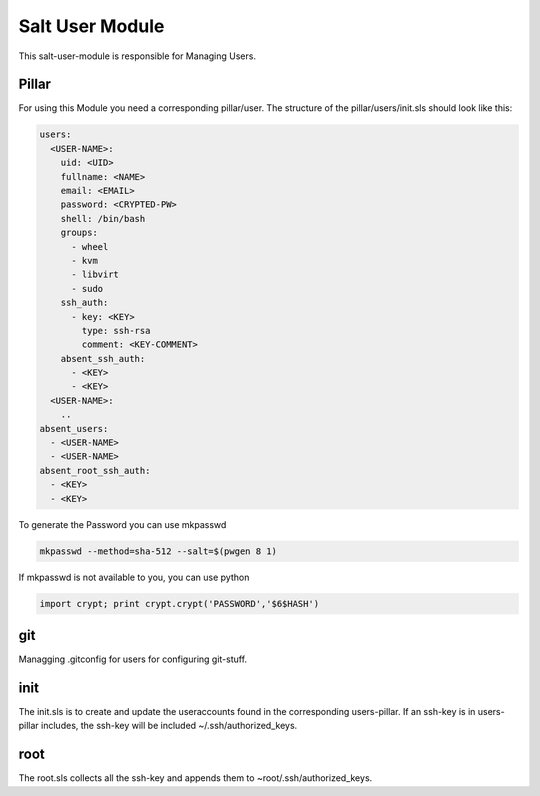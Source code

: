 ================
Salt User Module
================

This salt-user-module is responsible for Managing Users.

Pillar
------

For using this Module you need a corresponding pillar/user. The structure of the pillar/users/init.sls should look like this:

.. code-block:: yaml

  users:
    <USER-NAME>:
      uid: <UID>
      fullname: <NAME>
      email: <EMAIL>
      password: <CRYPTED-PW>
      shell: /bin/bash
      groups:
        - wheel
        - kvm
        - libvirt
        - sudo
      ssh_auth:
        - key: <KEY>
          type: ssh-rsa
          comment: <KEY-COMMENT>
      absent_ssh_auth:
        - <KEY>
        - <KEY>
    <USER-NAME>:
      ..
  absent_users:
    - <USER-NAME>
    - <USER-NAME>
  absent_root_ssh_auth:
    - <KEY>
    - <KEY>


To generate the Password you can use mkpasswd

.. code-block:: bash

  mkpasswd --method=sha-512 --salt=$(pwgen 8 1)

If mkpasswd is not available to you, you can use python

.. code-block:: python

  import crypt; print crypt.crypt('PASSWORD','$6$HASH')

git
---

Managging .gitconfig for users for configuring git-stuff.

init
----

The init.sls is to create and update the useraccounts found in the corresponding users-pillar. If an ssh-key is in users-pillar includes, the ssh-key will be included ~/.ssh/authorized_keys.

root
----

The root.sls collects all the ssh-key and appends them to ~root/.ssh/authorized_keys.

